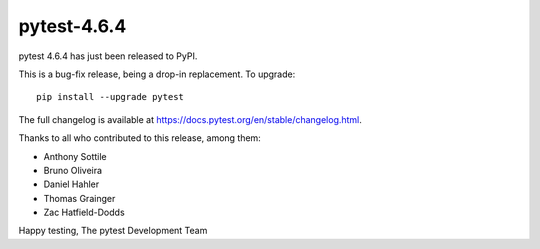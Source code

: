 pytest-4.6.4
=======================================

pytest 4.6.4 has just been released to PyPI.

This is a bug-fix release, being a drop-in replacement. To upgrade::

  pip install --upgrade pytest

The full changelog is available at https://docs.pytest.org/en/stable/changelog.html.

Thanks to all who contributed to this release, among them:

* Anthony Sottile
* Bruno Oliveira
* Daniel Hahler
* Thomas Grainger
* Zac Hatfield-Dodds


Happy testing,
The pytest Development Team
